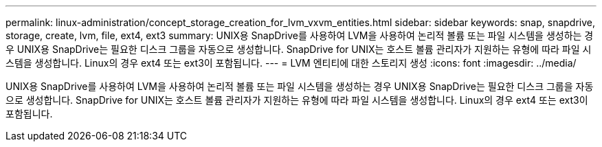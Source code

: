 ---
permalink: linux-administration/concept_storage_creation_for_lvm_vxvm_entities.html 
sidebar: sidebar 
keywords: snap, snapdrive, storage, create, lvm, file, ext4, ext3 
summary: UNIX용 SnapDrive를 사용하여 LVM을 사용하여 논리적 볼륨 또는 파일 시스템을 생성하는 경우 UNIX용 SnapDrive는 필요한 디스크 그룹을 자동으로 생성합니다. SnapDrive for UNIX는 호스트 볼륨 관리자가 지원하는 유형에 따라 파일 시스템을 생성합니다. Linux의 경우 ext4 또는 ext3이 포함됩니다. 
---
= LVM 엔티티에 대한 스토리지 생성
:icons: font
:imagesdir: ../media/


[role="lead"]
UNIX용 SnapDrive를 사용하여 LVM을 사용하여 논리적 볼륨 또는 파일 시스템을 생성하는 경우 UNIX용 SnapDrive는 필요한 디스크 그룹을 자동으로 생성합니다. SnapDrive for UNIX는 호스트 볼륨 관리자가 지원하는 유형에 따라 파일 시스템을 생성합니다. Linux의 경우 ext4 또는 ext3이 포함됩니다.
